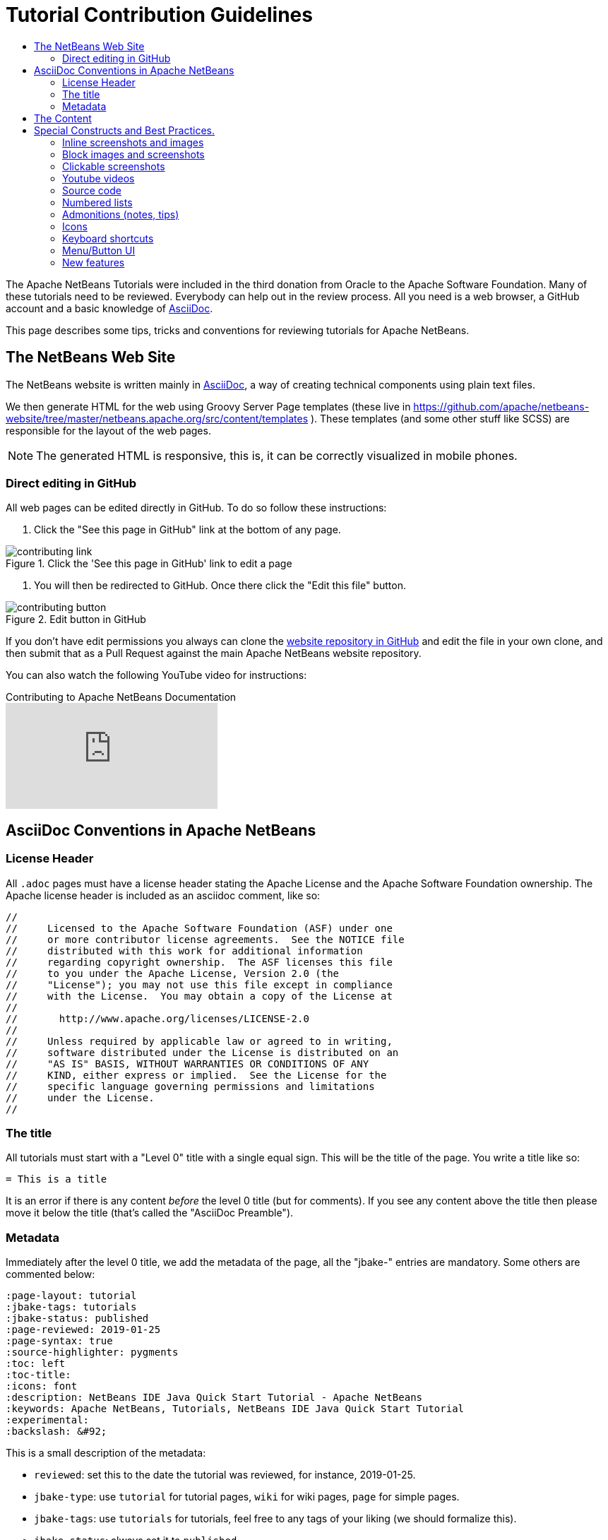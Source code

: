 // 
//     Licensed to the Apache Software Foundation (ASF) under one
//     or more contributor license agreements.  See the NOTICE file
//     distributed with this work for additional information
//     regarding copyright ownership.  The ASF licenses this file
//     to you under the Apache License, Version 2.0 (the
//     "License"); you may not use this file except in compliance
//     with the License.  You may obtain a copy of the License at
// 
//       http://www.apache.org/licenses/LICENSE-2.0
// 
//     Unless required by applicable law or agreed to in writing,
//     software distributed under the License is distributed on an
//     "AS IS" BASIS, WITHOUT WARRANTIES OR CONDITIONS OF ANY
//     KIND, either express or implied.  See the License for the
//     specific language governing permissions and limitations
//     under the License.
//


= Tutorial Contribution Guidelines
:page-layout: tutorial
:jbake-tags: tutorials
:jbake-status: published
:page-reviewed: 2020-11-22
:toc: left
:icons: font
:toc-title:
:description: Tutorial Contribution Guidelines
:experimental:

The Apache NetBeans Tutorials were included in the third donation from Oracle to the Apache Software Foundation. Many of these tutorials need to be reviewed. Everybody can help out in the review process. All you need is a web browser, a GitHub account and a basic knowledge of link:https://asciidoc.org/[AsciiDoc].

This page describes some tips, tricks and conventions for reviewing tutorials for Apache NetBeans.


== The NetBeans Web Site

The NetBeans website is written mainly in link:https://asciidoc.org/[AsciiDoc], a way of creating technical components using plain text files. 

We then generate HTML for the web using Groovy Server Page templates (these live in link:https://github.com/apache/netbeans-website/tree/master/netbeans.apache.org/src/content/templates[https://github.com/apache/netbeans-website/tree/master/netbeans.apache.org/src/content/templates] ). These templates (and some other stuff like SCSS) are responsible for the layout of the web pages. 

NOTE: The generated HTML is responsive, this is, it can be correctly visualized in mobile phones.

=== Direct editing in GitHub

All web pages can be edited directly in GitHub. To do so follow these instructions:

1. Click the "See this page in GitHub" link at the bottom of any page.

image::./contributing-link.png[title="Click the 'See this page in GitHub' link to edit a page"]


1. You will then be redirected to GitHub. Once there click the "Edit this file" button.

image::./contributing-button.png[title="Edit button in GitHub"]

If you don't have edit permissions you always can clone the link:https://github.com/apache/netbeans-website[website repository in GitHub] and edit the file in your own clone, and then submit that as a Pull Request against the main Apache NetBeans website repository.

You can also watch the following YouTube video for instructions:

video::0ovc902VWMQ[youtube, title="Contributing to Apache NetBeans Documentation"]

== AsciiDoc Conventions in Apache NetBeans

=== License Header

All `.adoc` pages must have a license header stating the Apache License and the Apache Software Foundation ownership. The Apache license header is included as an asciidoc comment, like so:

[source, asciidoc]
----
// 
//     Licensed to the Apache Software Foundation (ASF) under one
//     or more contributor license agreements.  See the NOTICE file
//     distributed with this work for additional information
//     regarding copyright ownership.  The ASF licenses this file
//     to you under the Apache License, Version 2.0 (the
//     "License"); you may not use this file except in compliance
//     with the License.  You may obtain a copy of the License at
// 
//       http://www.apache.org/licenses/LICENSE-2.0
// 
//     Unless required by applicable law or agreed to in writing,
//     software distributed under the License is distributed on an
//     "AS IS" BASIS, WITHOUT WARRANTIES OR CONDITIONS OF ANY
//     KIND, either express or implied.  See the License for the
//     specific language governing permissions and limitations
//     under the License.
//
----



=== The title

All tutorials must start with a "Level 0" title with a single equal sign. This will be the title of the page. You write a title like so:

[source, asciidoc]
----
= This is a title
----

It is an error if there is any content _before_ the level 0 title (but for comments). If you see any content above the title then please move it below the title (that's called the "AsciiDoc Preamble").

=== Metadata

Immediately after the level 0 title, we add the metadata of the page, all the "jbake-" entries are mandatory. Some others are commented below:

[source, asciidoc]
----
:page-layout: tutorial
:jbake-tags: tutorials
:jbake-status: published
:page-reviewed: 2019-01-25
:page-syntax: true
:source-highlighter: pygments
:toc: left
:toc-title:
:icons: font
:description: NetBeans IDE Java Quick Start Tutorial - Apache NetBeans
:keywords: Apache NetBeans, Tutorials, NetBeans IDE Java Quick Start Tutorial
:experimental:
:backslash: &#92;
----

This is a small description of the metadata:

- `reviewed`: set this to the date the tutorial was reviewed, for instance, 2019-01-25.
- `jbake-type`: use `tutorial` for tutorial pages, `wiki` for wiki pages, `page` for simple pages.
- `jbake-tags`: use `tutorials` for tutorials, feel free to any tags of your liking (we should formalize this).
- `jbake-status`: always set it to `published`
- Set `syntax` to `true` if this page contains source code that should be syntax-highlighted. Please also add `source-highlighter` set to `pygments`.
- `toc` Set always to left.
- `toc-title` Leave empty.
- `icons` Set to `font` for adding support for FontAwesome icons.
- `description`: set to something that describes the page. This is used for Search Engine Optimisation (SEO).
- `keywords`: keywords describing the page. This is used for SEO.
- `experimental`: enables button, menu paths, keyboard short cut graphics

== The Content

Write the rest of the page using plain AsciiDoc. See the AsciiDoctor Writer's Guide for more information link:https://asciidoctor.org/docs/asciidoc-writers-guide/[https://asciidoctor.org/docs/asciidoc-writers-guide/]

You can structure the content using sections. Start each section with a level 1 header using two equal signs (subsections at level 2 and below just have more equal signs), like so:

[source, asciidoc]
----
== This is a section header

Some content here

=== This is a subsection

Some more stuff here
----


TIP: In general we should make the tutorials be less wordy, less long paragraphs.

== Special Constructs and Best Practices.

=== Inline screenshots and images

Images related to a webpage are usually included in a `images/` subdirectory close to the webpage.

Screenshots should be at least 640px wide?? (what's a good size for retina images?). PNG is preferred.

Images in a table should be inlined, i.e., using the `single colon` image construct, like so:

[source, asciidoc]
----
image:images/image.png[] 
----

=== Block images and screenshots

Block images are inserted using the `image:` AsciiDoc construct, this is, with two colons. These take a
paragraph of their own. Example:

[source, asciidoc]
----

image::./image.png[title="This is the image caption"] 

----

NOTE: Note the two colons for block images, and a single colon for inlined (in the paragraph) images.


=== Clickable screenshots

Clickable screenshots are generated using a "[.feature]" tag above a paragraph that contains the image. This allows us to have a small image (the focuses on a part of the screenshot) that the user can click to see a larger image. The AsciiDoc construct for these is like so:

[source, asciidoc]
----

[.feature]
--

image::./the-title-of-the-image-small.png[role="left", title="Click to enlarge", xref="image$./the-title-of-the-image-big.png"]

--
----

TIP: Be sure to add a newline before the `[.feature]` tag.

=== Youtube videos

Use the "video" asciidoc macro to embed youtube videos, like so:

[source, asciidoc]
----
video::the-youtube-video-identifier[youtube, title="The title"] 
----

where "the-youtube-video-identifier" is the id of the youtube video, for instance `O8cwpEY1OAQ` is the identifier for link:https://www.youtube.com/embed/O8cwpEY1OAQ[https://www.youtube.com/embed/O8cwpEY1OAQ]

=== Source code

Use the plain asciidoc construct for source code excerpts (that is, four slashes). Please set the "lang" attribute accordingly, for instance, for Java:

[source, asciidoc]
----
 [source,java]
 ----
 System.out.println("Hello, world");
 ----
----

Other languages are `html`, `xml`, `javascript`, `php`, `python`, `ruby`. Remember to use the `:page-syntax: true` attribute in the metadata so that syntax highlighting works.

=== Numbered lists

Numbered lists that have in-between paragraphs often restart numbering. So, for
instance, you have item 1, item 2, then a paragraph and then the next item
starts again at 1

Remember that you can tell asciidoc to start a numbered list on a certain number using the "start" tag, like so:

[source, asciidoc]
----
1. This is the first item
2. This is the second item

Now we have a paragraph here, or an image or whatever


. This is the third item
----

<1>: Note that since we have a `

=== Admonitions (notes, tips)

Use `NOTE:` and `TIP:` for admonitions. These must be in capital letters, without any asterisks around them:

[source, asciidoc]
----
NOTE: This is a note
----

If you use these admonitions be sure to add the

[source, asciidoc]
----
:icons: font
----

on the metadata of the page, so that admonitions have proper icons.

=== Icons

To use font awesome icons in your webpage include the `:icons: font` in the metadata of the page.

Then you can reference an icon using the name of the icon in the asciidoc icon macro, like so:

[source, asciidoc]
----
.icon:users[] 
----

for a list of icons see link:https://fontawesome.com/icons?d=gallery[https://fontawesome.com/icons?d=gallery]

=== Keyboard shortcuts

Keyboard short cuts can be displayed in a graphical way using the *kbd:[]* macro. +
To enable the use of keyboard shortcut graphics, include `:experimental:` in the metadata of the page.

[source, asciidoc]
----
:experimental:
----

_Example Asciidoc text_
----
kbd:[Ctrl+Shift+N] - Create a *New Project*
----

_Produces this result_ +
kbd:[Ctrl+Shift+N] - Create a *New Project*

There is a trick to using things like a backslash. A backslash must be followed by a preceding space.

_Notice the space between the backslash and the closing bracket_ +
----
kbd:[Ctrl+\ ]
----

_Produces this result_ 

kbd:[Ctrl+\ ]

=== Menu/Button UI

----
Press the btn:[OK] button when you are finished.
----

_Produces this result_

Press the btn:[OK] button when you are finished.

----
menu:View[Zoom > Reset]
----

_Produces this result_

menu:View[Zoom > Reset]


=== New features

If you need to include a new feature in the page then 
please request it using our xref:front::community/mailing-lists.adoc[Dev Mailing List].

